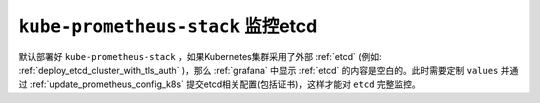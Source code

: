 .. _kube-prometheus-stack_etcd:

====================================
``kube-prometheus-stack`` 监控etcd
====================================

默认部署好 ``kube-prometheus-stack`` ，如果Kubernetes集群采用了外部 :ref:`etcd` (例如: :ref:`deploy_etcd_cluster_with_tls_auth` )，那么 :ref:`grafana` 中显示 :ref:`etcd` 的内容是空白的。此时需要定制 ``values`` 并通过 :ref:`update_prometheus_config_k8s` 提交etcd相关配置(包括证书)，这样才能对 ``etcd`` 完整监控。
